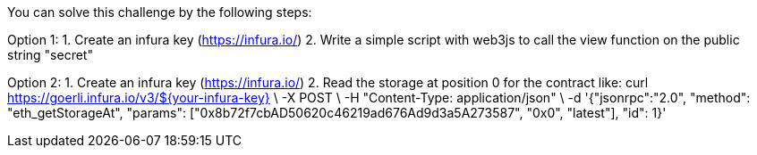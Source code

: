 You can solve this challenge by the following steps:

Option 1:
1. Create an infura key (https://infura.io/)
2. Write a simple script with web3js to call the view function on the public string "secret"

Option 2:
1. Create an infura key (https://infura.io/)
2. Read the storage at position 0 for the contract like: 
curl https://goerli.infura.io/v3/${your-infura-key} \
    -X POST \
    -H "Content-Type: application/json" \
    -d '{"jsonrpc":"2.0", "method": "eth_getStorageAt", "params": ["0x8b72f7cbAD50620c46219ad676Ad9d3a5A273587", "0x0", "latest"], "id": 1}'
